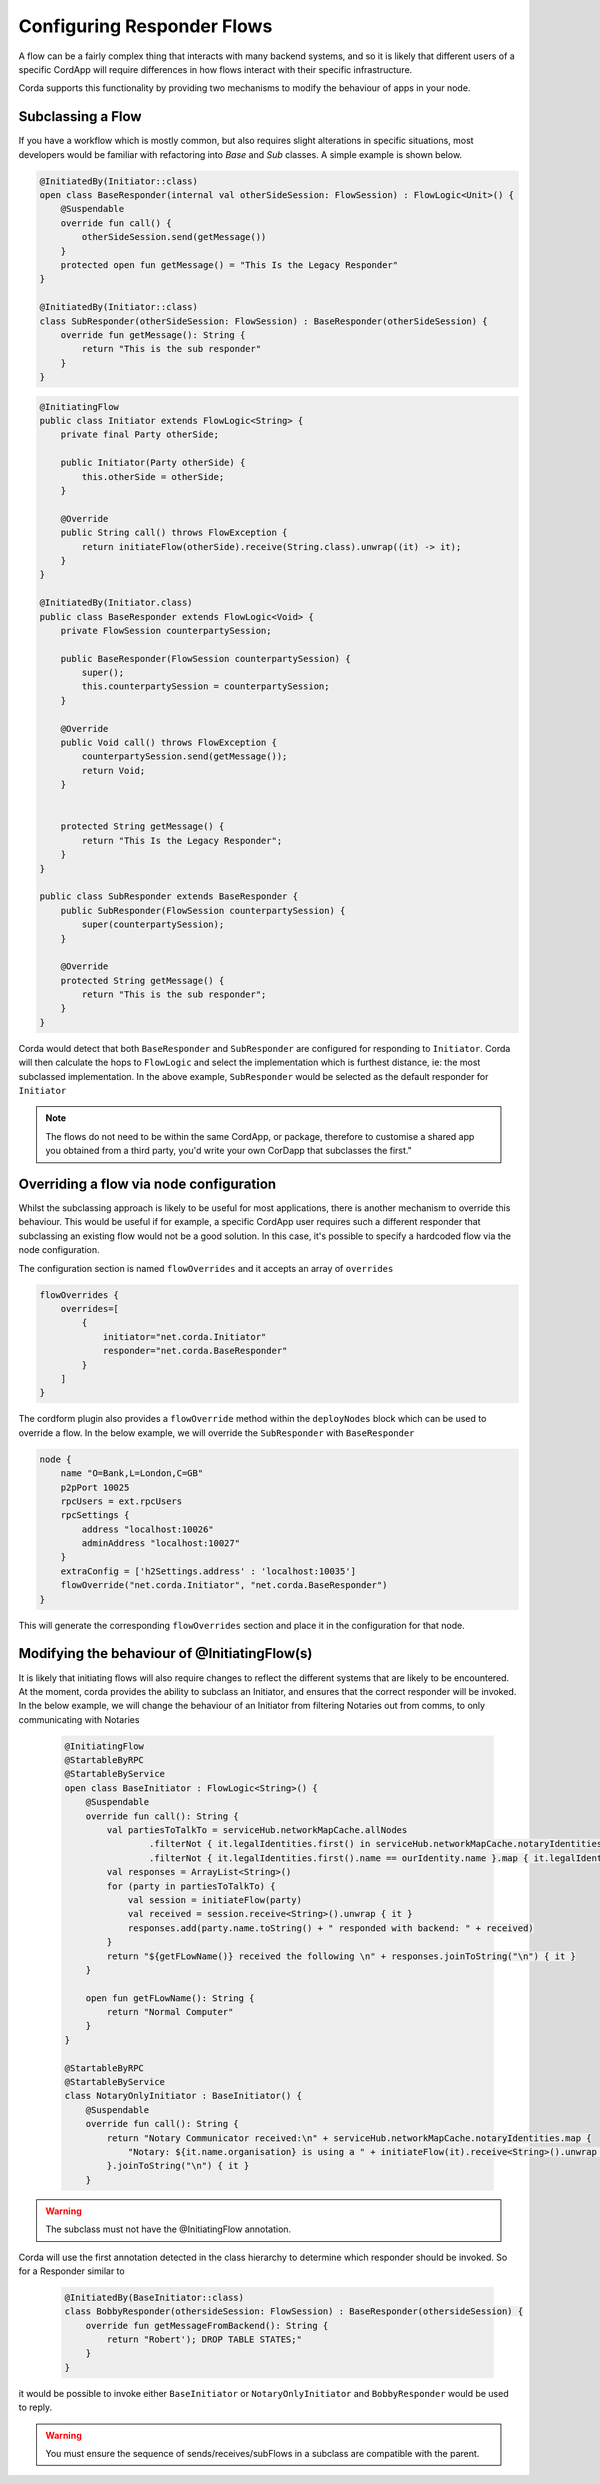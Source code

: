 Configuring Responder Flows
===========================

A flow can be a fairly complex thing that interacts with many backend systems, and so it is likely that different users
of a specific CordApp will require differences in how flows interact with their specific infrastructure.

Corda supports this functionality by providing two mechanisms to modify the behaviour of apps in your node.

Subclassing a Flow
------------------

If you have a workflow which is mostly common, but also requires slight alterations in specific situations, most developers would be familiar
with refactoring into `Base` and `Sub` classes. A simple example is shown below.

.. container:: codeset

   .. sourcecode:: kotlin

        @InitiatedBy(Initiator::class)
        open class BaseResponder(internal val otherSideSession: FlowSession) : FlowLogic<Unit>() {
            @Suspendable
            override fun call() {
                otherSideSession.send(getMessage())
            }
            protected open fun getMessage() = "This Is the Legacy Responder"
        }

        @InitiatedBy(Initiator::class)
        class SubResponder(otherSideSession: FlowSession) : BaseResponder(otherSideSession) {
            override fun getMessage(): String {
                return "This is the sub responder"
            }
        }

   .. sourcecode:: java

        @InitiatingFlow
        public class Initiator extends FlowLogic<String> {
            private final Party otherSide;

            public Initiator(Party otherSide) {
                this.otherSide = otherSide;
            }

            @Override
            public String call() throws FlowException {
                return initiateFlow(otherSide).receive(String.class).unwrap((it) -> it);
            }
        }

        @InitiatedBy(Initiator.class)
        public class BaseResponder extends FlowLogic<Void> {
            private FlowSession counterpartySession;

            public BaseResponder(FlowSession counterpartySession) {
                super();
                this.counterpartySession = counterpartySession;
            }

            @Override
            public Void call() throws FlowException {
                counterpartySession.send(getMessage());
                return Void;
            }


            protected String getMessage() {
                return "This Is the Legacy Responder";
            }
        }

        public class SubResponder extends BaseResponder {
            public SubResponder(FlowSession counterpartySession) {
                super(counterpartySession);
            }

            @Override
            protected String getMessage() {
                return "This is the sub responder";
            }
        }


Corda would detect that both ``BaseResponder`` and ``SubResponder`` are configured for responding to ``Initiator``.
Corda will then calculate the hops to ``FlowLogic`` and select the implementation which is furthest distance, ie: the most subclassed implementation.
In the above example, ``SubResponder`` would be selected as the default responder for ``Initiator``

.. note:: The flows do not need to be within the same CordApp, or package, therefore to customise a shared app you obtained from a third party, you'd write your own CorDapp that subclasses the first."

Overriding a flow via node configuration
----------------------------------------

Whilst the subclassing approach is likely to be useful for most applications, there is another mechanism to override this behaviour.
This would be useful if for example, a specific CordApp user requires such a different responder that subclassing an existing flow
would not be a good solution. In this case, it's possible to specify a hardcoded flow via the node configuration.

The configuration section is named ``flowOverrides`` and it accepts an array of ``overrides``

.. container:: codeset

    .. code-block:: json

        flowOverrides {
            overrides=[
                {
                    initiator="net.corda.Initiator"
                    responder="net.corda.BaseResponder"
                }
            ]
        }

The cordform plugin also provides a ``flowOverride`` method within the ``deployNodes`` block which can be used to override a flow. In the below example, we will override
the ``SubResponder`` with ``BaseResponder``

.. container:: codeset

    .. code-block:: groovy

        node {
            name "O=Bank,L=London,C=GB"
            p2pPort 10025
            rpcUsers = ext.rpcUsers
            rpcSettings {
                address "localhost:10026"
                adminAddress "localhost:10027"
            }
            extraConfig = ['h2Settings.address' : 'localhost:10035']
            flowOverride("net.corda.Initiator", "net.corda.BaseResponder")
        }

This will generate the corresponding ``flowOverrides`` section and place it in the configuration for that node.

Modifying the behaviour of @InitiatingFlow(s)
---------------------------------------------

It is likely that initiating flows will also require changes to reflect the different systems that are likely to be encountered.
At the moment, corda provides the ability to subclass an Initiator, and ensures that the correct responder will be invoked.
In the below example, we will change the behaviour of an Initiator from filtering Notaries out from comms, to only communicating with Notaries

    .. code-block:: kotlin

        @InitiatingFlow
        @StartableByRPC
        @StartableByService
        open class BaseInitiator : FlowLogic<String>() {
            @Suspendable
            override fun call(): String {
                val partiesToTalkTo = serviceHub.networkMapCache.allNodes
                        .filterNot { it.legalIdentities.first() in serviceHub.networkMapCache.notaryIdentities }
                        .filterNot { it.legalIdentities.first().name == ourIdentity.name }.map { it.legalIdentities.first() }
                val responses = ArrayList<String>()
                for (party in partiesToTalkTo) {
                    val session = initiateFlow(party)
                    val received = session.receive<String>().unwrap { it }
                    responses.add(party.name.toString() + " responded with backend: " + received)
                }
                return "${getFLowName()} received the following \n" + responses.joinToString("\n") { it }
            }

            open fun getFLowName(): String {
                return "Normal Computer"
            }
        }

        @StartableByRPC
        @StartableByService
        class NotaryOnlyInitiator : BaseInitiator() {
            @Suspendable
            override fun call(): String {
                return "Notary Communicator received:\n" + serviceHub.networkMapCache.notaryIdentities.map {
                    "Notary: ${it.name.organisation} is using a " + initiateFlow(it).receive<String>().unwrap { it }
                }.joinToString("\n") { it }
            }

.. warning:: The subclass must not have the @InitiatingFlow annotation.

Corda will use the first annotation detected in the class hierarchy to determine which responder should be invoked. So for a Responder similar to

    .. code-block:: kotlin

        @InitiatedBy(BaseInitiator::class)
        class BobbyResponder(othersideSession: FlowSession) : BaseResponder(othersideSession) {
            override fun getMessageFromBackend(): String {
                return "Robert'); DROP TABLE STATES;"
            }
        }

it would be possible to invoke either ``BaseInitiator`` or ``NotaryOnlyInitiator`` and ``BobbyResponder`` would be used to reply.

.. warning:: You must ensure the sequence of sends/receives/subFlows in a subclass are compatible with the parent.